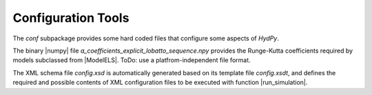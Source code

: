 
.. _configuration:

Configuration Tools
===================


The `conf` subpackage provides some hard coded files that configure some
aspects of *HydPy*.

The binary |numpy| file `a_coefficients_explicit_lobatto_sequence.npy`
provides the Runge-Kutta coefficients required by models subclassed from
|ModelELS|.  ToDo: use a platfrom-independent file format.

The XML schema file `config.xsd` is automatically generated based on its
template file `config.xsdt`, and defines the required and possible
contents of XML configuration files to be executed with function
|run_simulation|.
